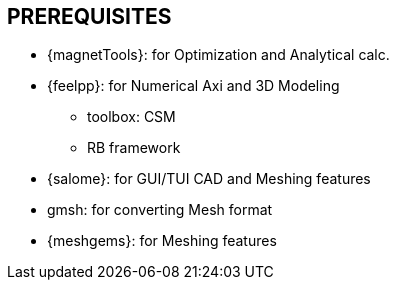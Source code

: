 == PREREQUISITES

* {magnetTools}: for Optimization and Analytical calc. 
* {feelpp}: for Numerical Axi and 3D Modeling

** toolbox: CSM
** RB framework

* {salome}: for GUI/TUI CAD and Meshing features

* gmsh: for converting Mesh format
* {meshgems}: for Meshing features
